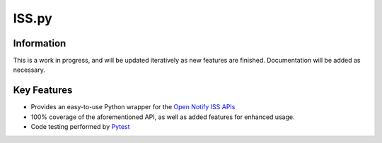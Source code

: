ISS.py
======

Information
-----------
This is a work in progress, and will be updated iteratively as new features are finished.
Documentation will be added as necessary.

Key Features
------------
- Provides an easy-to-use Python wrapper for the `Open Notify ISS APIs <http://open-notify.org/>`_
- 100% coverage of the aforementioned API, as well as added features for enhanced usage.
- Code testing performed by `Pytest <https://pytest.org/en/latest/>`_